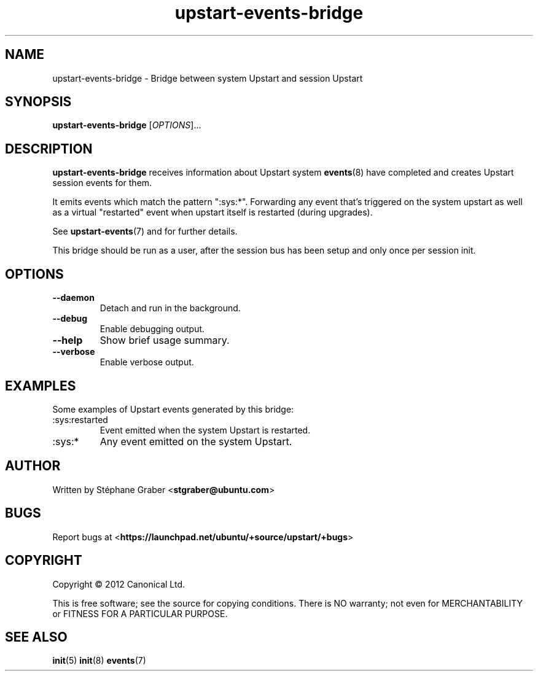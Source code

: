 .TH upstart\-events\-bridge 8 2011-03-08 upstart
.\"
.SH NAME
upstart\-events\-bridge \- Bridge between system Upstart and session Upstart
.\"
.SH SYNOPSIS
.B upstart\-events\-bridge
.RI [ OPTIONS ]...
.\"
.SH DESCRIPTION
.B upstart\-events\-bridge
receives information about Upstart system
.BR events (8)
have completed and creates Upstart session events for them.

It emits events which match the pattern ":sys:*". Forwarding any event that's
triggered on the system upstart as well as a virtual "restarted" event when
upstart itself is restarted (during upgrades).

See \fBupstart-events\fP(7) and for further details.

This bridge should be run as a user, after the session bus has been setup and
only once per session init.

.\"
.SH OPTIONS
.\"
.TP
.B \-\-daemon
Detach and run in the background.
.\"
.TP
.B \-\-debug
Enable debugging output.
.\"
.TP
.B \-\-help
Show brief usage summary.
.\"
.TP
.B \-\-verbose
Enable verbose output.
.\"
.SH EXAMPLES

Some examples of Upstart events generated by this bridge:
.IP :sys:restarted
Event emitted when the system Upstart is restarted.
.IP :sys:*
Any event emitted on the system Upstart.
.\"
.SH AUTHOR
Written by Stéphane Graber
.RB < stgraber@ubuntu.com >
.\"
.SH BUGS
Report bugs at 
.RB < https://launchpad.net/ubuntu/+source/upstart/+bugs >
.\"
.SH COPYRIGHT
Copyright \(co 2012 Canonical Ltd.
.PP
This is free software; see the source for copying conditions.  There is NO
warranty; not even for MERCHANTABILITY or FITNESS FOR A PARTICULAR PURPOSE.
.SH SEE ALSO
.BR init (5)
.BR init (8)
.BR events (7)

